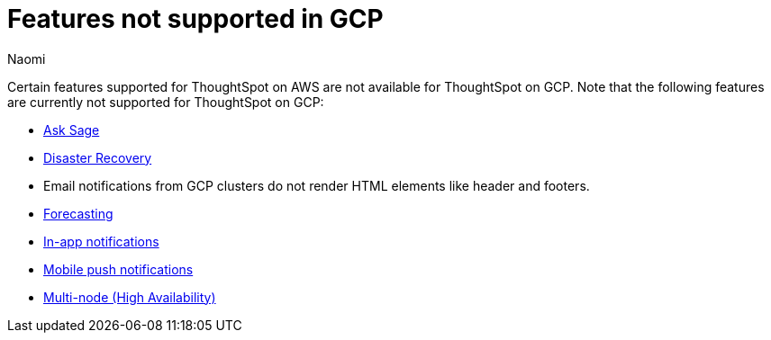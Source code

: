 = Features not supported in GCP
:last_updated: 5/1/2024
:author: Naomi
:experimental:
:linkattrs:
:page-layout: default-cloud
:description: Certain features supported for ThoughtSpot on AWS are not available for ThoughtSpot on GCP.
:jira: SCAL-192404, SCAL-196074, SCAL-196296, SCAL-196860, SCAL-201355, SCAL-201644, SCAL-202985, SCAL-204129 (removed advanced EAR, GBQ Open and Synapse VPN), SCAL-208745

Certain features supported for ThoughtSpot on AWS are not available for ThoughtSpot on GCP. Note that the following features are currently not supported for ThoughtSpot on GCP:

* xref:ask-sage.adoc[Ask Sage]
* xref:business-continuity.adoc#disaster-recovery[Disaster Recovery]
* Email notifications from GCP clusters do not render HTML elements like header and footers.
* xref:spotiq-forecasting.adoc[Forecasting]
* xref:web-notifications.adoc[In-app notifications]
* xref:mobile-push-notifications.adoc[Mobile push notifications]
* xref:business-continuity.adoc#high-availability[Multi-node (High Availability)]

